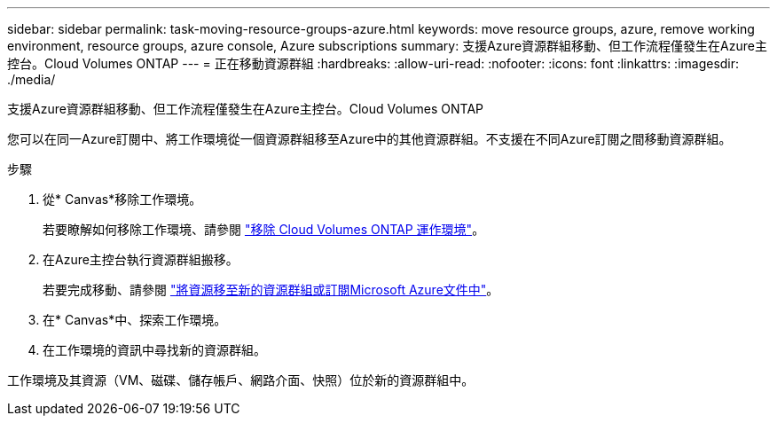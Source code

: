 ---
sidebar: sidebar 
permalink: task-moving-resource-groups-azure.html 
keywords: move resource groups, azure, remove working environment, resource groups, azure console, Azure subscriptions 
summary: 支援Azure資源群組移動、但工作流程僅發生在Azure主控台。Cloud Volumes ONTAP 
---
= 正在移動資源群組
:hardbreaks:
:allow-uri-read: 
:nofooter: 
:icons: font
:linkattrs: 
:imagesdir: ./media/


[role="lead"]
支援Azure資源群組移動、但工作流程僅發生在Azure主控台。Cloud Volumes ONTAP

您可以在同一Azure訂閱中、將工作環境從一個資源群組移至Azure中的其他資源群組。不支援在不同Azure訂閱之間移動資源群組。

.步驟
. 從* Canvas*移除工作環境。
+
若要瞭解如何移除工作環境、請參閱 link:https://docs.netapp.com/us-en/cloud-manager-cloud-volumes-ontap/task-removing.html["移除 Cloud Volumes ONTAP 運作環境"]。

. 在Azure主控台執行資源群組搬移。
+
若要完成移動、請參閱 link:https://learn.microsoft.com/en-us/azure/azure-resource-manager/management/move-resource-group-and-subscription["將資源移至新的資源群組或訂閱Microsoft Azure文件中"^]。

. 在* Canvas*中、探索工作環境。
. 在工作環境的資訊中尋找新的資源群組。


工作環境及其資源（VM、磁碟、儲存帳戶、網路介面、快照）位於新的資源群組中。
